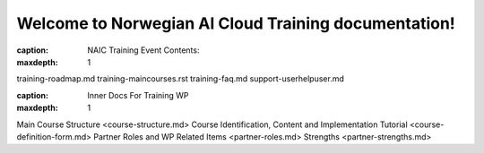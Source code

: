 .. NAIC_Training documentation master file, created by
   sphinx-quickstart on Thu Dec 21 14:33:04 2023.
   You can adapt this file completely to your liking, but it should at least
   contain the root `toctree` directive.

Welcome to Norwegian AI Cloud Training documentation!
==========================================================

:caption:  NAIC Training Event Contents:
:maxdepth: 1

training-roadmap.md
training-maincourses.rst
training-faq.md
support-userhelpuser.md

:caption: Inner Docs For Training WP
:maxdepth: 1
Main Course Structure <course-structure.md>
Course Identification, Content and Implementation Tutorial <course-definition-form.md>
Partner Roles and WP Related Items <partner-roles.md>
Strengths <partner-strengths.md>

